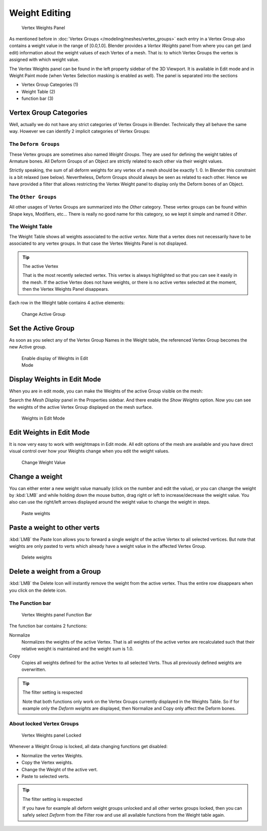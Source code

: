 
**************
Weight Editing
**************

.. figure:: /images/26-Manual-Modeling-Meshes-vertex-weights-panel-overview.jpg
   :width: 235px
   :figwidth: 235px

   Vertex Weights Panel


As mentioned before in :doc:`Vertex Groups </modeling/meshes/vertex_groups>` each entry
in a Vertex Group also contains a weight value in the range of [0.0,1.0].
Blender provides a *Vertex Weights* panel from where you can get (and edit)
information about the weight values of each Vertex of a mesh.
That is: to which Vertex Groups the vertex is assigned with which weight value.

The Vertex Weights panel can be found in the left property sidebar of the 3D Viewport.
It is available in Edit mode and in Weight Paint mode
(when Vertex Selection masking is enabled as well). The panel is separated into the sections

- Vertex Group Categories (1)
- Weight Table (2)
- function bar (3)


Vertex Group Categories
=======================

Well, actually we do not have any strict categories of Vertex Groups in Blender.
Technically they all behave the same way.
However we can identify 2 implicit categories of Vertex Groups:


The ``Deform Groups``
---------------------

These Vertex groups are sometimes also named *Weight Groups*.
They are used for defining the weight tables of Armature bones.
All Deform Groups of an Object are strictly related to each other via their weight values.

Strictly speaking, the sum of all deform weights for any vertex of a mesh should be exactly 1.
0. In Blender this constraint is a bit relaxed (see below). Nevertheless,
Deform Groups should always be seen as related to each other. Hence we have provided a filter
that allows restricting the Vertex Weight panel to display only the Deform bones of an Object.


The ``Other Groups``
--------------------

All other usages of Vertex Groups are summarized into the *Other* category.
These vertex groups can be found within Shape keys, Modifiers, etc...
There is really no good name for this category,
so we kept it simple and named it *Other*.


The Weight Table
----------------

The Weight Table shows all weights associated to the *active vertex*.
Note that a vertex does not necessarily have to be associated to any vertex groups.
In that case the Vertex Weights Panel is not displayed.


.. tip:: The active Vertex

   That is the most recently selected vertex.
   This vertex is always highlighted so that you can see it easily in the mesh.
   If the active Vertex does not have weights, or there is no active vertex selected at the moment,
   then the Vertex Weights Panel disappears.


Each row in the Weight table contains 4 active elements:


.. figure:: /images/26-Manual-Modeling-Meshes-vertex-weight-editor-name.jpg
   :width: 335px
   :figwidth: 335px

   Change Active Group


Set the Active Group
====================

As soon as you select any of the Vertex Group Names in the Weight table,
the referenced Vertex Group becomes the new Active group.


.. figure:: /images/26-Manual-Modeling-Meshes-vertex-weights-show.jpg
   :width: 235px
   :figwidth: 235px

   Enable display of Weights in Edit Mode


Display Weights in Edit Mode
============================

When you are in edit mode, you can make the Weights of the active Group visible on the mesh:

Search the *Mesh Display* panel in the Properties sidebar.
And there enable the *Show Weights* option.
Now you can see the weights of the active Vertex Group displayed on the mesh surface.


.. figure:: /images/26-Manual-Modeling-Meshes-weights-in-edit-mode.jpg
   :width: 235px
   :figwidth: 235px

   Weights in Edit Mode


Edit Weights in Edit Mode
=========================

It is now very easy to work with weightmaps in Edit mode. All edit options of the mesh are
available and you have direct visual control over how your Weights change when you edit the
weight values.


.. figure:: /images/26-Manual-Modeling-Meshes-vertex-weight-editor-weight.jpg
   :width: 235px
   :figwidth: 235px

   Change Weight Value


Change a weight
===============

You can either enter a new weight value manually (click on the number and edit the value),
or you can change the weight by :kbd:`LMB` and while holding down the mouse button,
drag right or left to increase/decrease the weight value. You also can use the right/left
arrows displayed around the weight value to change the weight in steps.


.. figure:: /images/26-Manual-Modeling-Meshes-vertex-weight-editor-paste.jpg
   :width: 235px
   :figwidth: 235px

   Paste weights


Paste a weight to other verts
=============================

:kbd:`LMB` the Paste Icon allows you to forward a single weight of the active Vertex to all selected vertices.
But note that weights are only pasted to verts which already have a weight value in the affected Vertex Group.


.. figure:: /images/26-Manual-Modeling-Meshes-vertex-weight-editor-delete.jpg
   :width: 235px
   :figwidth: 235px

   Delete weights


Delete a weight from a Group
============================

:kbd:`LMB` the Delete Icon will instantly remove the weight from the active vertex.
Thus the entire row disappears when you click on the delete icon.


The Function bar
----------------

.. figure:: /images/26-Manual-Modeling-Meshes-vertex-weight-editor-functions.jpg
   :width: 235px
   :figwidth: 235px

   Vertex Weights panel Function Bar


The function bar contains 2 functions:

Normalize
   Normalizes the weights of the active Vertex.
   That is all weights of the active vertex are recalculated
   such that their relative weight is maintained and the weight sum is 1.0.
Copy
   Copies all weights defined for the active Vertex to all selected Verts.
   Thus all previously defined weights are overwritten.


.. tip:: The filter setting is respected

   Note that both functions only work on the Vertex Groups currently displayed in the Weights Table.
   So if for example only the *Deform weights* are displayed,
   then Normalize and Copy only affect the Deform bones.


About locked Vertex Groups
--------------------------

.. figure:: /images/26-Manual-Modeling-Meshes-vertex-weight-editor-locked.jpg
   :width: 235px
   :figwidth: 235px

   Vertex Weights panel Locked


Whenever a Weight Group is locked, all data changing functions get disabled:


- Normalize the vertex Weights.
- Copy the Vertex weights.
- Change the Weight of the active vert.
- Paste to selected verts.


.. tip:: The filter setting is respected

   If you have for example all deform weight groups unlocked and all other vertex groups locked,
   then you can safely select *Deform* from the Filter row
   and use all available functions from the Weight table again.


